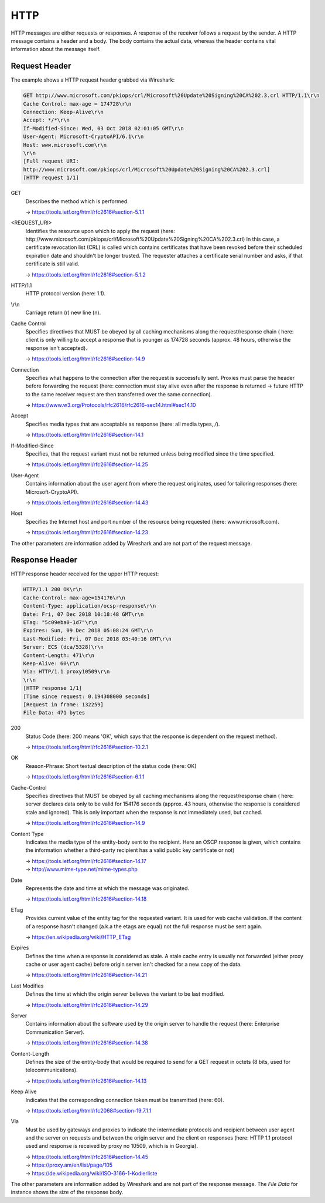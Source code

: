 HTTP
----
HTTP messages are either requests or responses. A response of the receiver follows
a request by the sender. A HTTP message contains a header and a body. The body contains
the actual data, whereas the header contains vital information about the message itself.

Request Header
``````````````
The example shows a HTTP request header grabbed via Wireshark:

.. code-block:: none

    GET http://www.microsoft.com/pkiops/crl/Microsoft%20Update%20Signing%20CA%202.3.crl HTTP/1.1\r\n
    Cache Control: max-age = 174728\r\n
    Connection: Keep-Alive\r\n
    Accept: */*\r\n
    If-Modified-Since: Wed, 03 Oct 2018 02:01:05 GMT\r\n
    User-Agent: Microsoft-CryptoAPI/6.1\r\n
    Host: www.microsoft.com\r\n
    \r\n
    [Full request URI:
    http://www.microsoft.com/pkiops/crl/Microsoft%20Update%20Signing%20CA%202.3.crl]
    [HTTP request 1/1]


GET
    Describes the method which is performed.

    -> https://tools.ietf.org/html/rfc2616#section-5.1.1

<REQUEST_URI>
    Identifies the resource upon which to apply the request (here:
    \http://www.microsoft.com/pkiops/crl/Microsoft%20Update%20Signing%20CA%202.3.crl)
    In this case, a certificate revocation list (CRL) is called which contains certificates
    that have been revoked before their scheduled expiration date and shouldn't be longer
    trusted. The requester attaches a certificate serial number and asks, if that certificate
    is still valid.

    -> https://tools.ietf.org/html/rfc2616#section-5.1.2

HTTP/1.1
    HTTP protocol version (here: 1.1).

\\r\\n
    Carriage return (\r) new line (\n).

Cache Control
    Specifies directives that MUST be obeyed by all caching mechanisms along the
    request/response chain ( here: client is only willing to accept a response that
    is younger as 174728 seconds (approx. 48 hours, otherwise the response isn't
    accepted).

    -> https://tools.ietf.org/html/rfc2616#section-14.9

Connection
    Specifies what happens to the connection after the request is successfully sent.
    Proxies must parse the header before forwarding the request (here: connection must
    stay alive even after the response is returned -> future HTTP to the same receiver
    request are then transferred over the same connection).

    -> https://www.w3.org/Protocols/rfc2616/rfc2616-sec14.html#sec14.10

Accept
    Specifies media types that are acceptable as response (here: all media types, */*).

    -> https://tools.ietf.org/html/rfc2616#section-14.1

If-Modified-Since
    Specifies, that the request variant must not be returned unless being modified
    since the time specified.

    -> https://tools.ietf.org/html/rfc2616#section-14.25

User-Agent
    Contains information about the user agent from where the request originates, used
    for tailoring responses (here: Microsoft-CryptoAPI).

    -> https://tools.ietf.org/html/rfc2616#section-14.43

Host
    Specifies the Internet host and port number of the resource being requested
    (here: www.microsoft.com).

    -> https://tools.ietf.org/html/rfc2616#section-14.23

The other parameters are information added by Wireshark and are not part of the request
message.

Response Header
```````````````
HTTP response header received for the upper HTTP request:

.. code-block::

    HTTP/1.1 200 OK\r\n
    Cache-Control: max-age=154176\r\n
    Content-Type: application/ocsp-response\r\n
    Date: Fri, 07 Dec 2018 10:18:48 GMT\r\n
    ETag: "5c09eba0-1d7"\r\n
    Expires: Sun, 09 Dec 2018 05:08:24 GMT\r\n
    Last-Modified: Fri, 07 Dec 2018 03:40:16 GMT\r\n
    Server: ECS (dca/5328)\r\n
    Content-Length: 471\r\n
    Keep-Alive: 60\r\n
    Via: HTTP/1.1 proxy10509\r\n
    \r\n
    [HTTP response 1/1]
    [Time since request: 0.194308000 seconds]
    [Request in frame: 132259]
    File Data: 471 bytes

200
    Status Code (here: 200 means 'OK', which says that the response is dependent
    on the request method).

    -> https://tools.ietf.org/html/rfc2616#section-10.2.1

OK
    Reason-Phrase: Short textual description of the status code (here: OK)

    -> https://tools.ietf.org/html/rfc2616#section-6.1.1

Cache-Control
    Specifies directives that MUST be obeyed by all caching mechanisms along the
    request/response chain ( here: server declares data only to be valid for
    154176 seconds (approx. 43 hours, otherwise the response is considered stale
    and ignored). This is only important when the response is not immediately used,
    but cached.

    -> https://tools.ietf.org/html/rfc2616#section-14.9

Content Type
    Indicates the media type of the entity-body sent to the recipient. Here an OSCP
    response is given, which contains the information whether a third-party recipient
    has a valid public key certificate or not)

    | -> https://tools.ietf.org/html/rfc2616#section-14.17
    | -> http://www.mime-type.net/mime-types.php

Date
    Represents the date and time at which the message was originated.

    -> https://tools.ietf.org/html/rfc2616#section-14.18

ETag
    Provides current value of the entity tag for the requested variant. It is used
    for web cache validation. If the content of a response hasn't changed (a.k.a the
    etags are equal) not the full response must be sent again.

    -> https://en.wikipedia.org/wiki/HTTP_ETag

Expires
    Defines the time when a response is considered as stale. A stale cache entry is
    usually not forwarded (either proxy cache or user agent cache) before origin server
    isn't checked for a new copy of the data.

    -> https://tools.ietf.org/html/rfc2616#section-14.21

Last Modifies
    Defines the time at which the origin server believes the variant to be last modified.

    -> https://tools.ietf.org/html/rfc2616#section-14.29

Server
    Contains information about the software used by the origin server to handle the
    request (here: Enterprise Communication Server).

    -> https://tools.ietf.org/html/rfc2616#section-14.38

Content-Length
    Defines the size of the entity-body that would be required to send for a GET
    request in octets (8 bits, used for telecommunications).

    -> https://tools.ietf.org/html/rfc2616#section-14.13

Keep Alive
    Indicates that the corresponding connection token must be transmitted (here: 60).

    -> https://tools.ietf.org/html/rfc2068#section-19.7.1.1

Via
    Must be used by gateways and proxies to indicate the intermediate protocols and
    recipient between user agent and the server on requests and between the origin
    server and the client on responses (here: HTTP 1.1 protocol used and response is
    received by proxy no 10509, which is in Georgia).

    | -> https://tools.ietf.org/html/rfc2616#section-14.45
    | -> https://proxy.am/en/list/page/105
    | -> https://de.wikipedia.org/wiki/ISO-3166-1-Kodierliste

The other parameters are information added by Wireshark and are not part of the response
message. The *File Data* for instance shows the size of the response body.